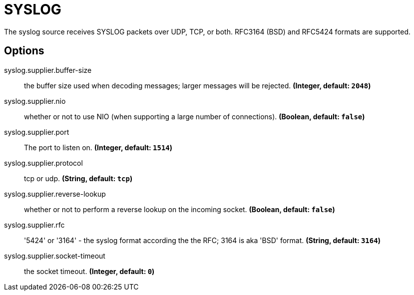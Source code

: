 //tag::ref-doc[]
= SYSLOG

The syslog source receives SYSLOG packets over UDP, TCP, or both. RFC3164 (BSD) and RFC5424 formats are supported.

== Options

//tag::configuration-properties[]
$$syslog.supplier.buffer-size$$:: $$the buffer size used when decoding messages; larger messages will be rejected.$$ *($$Integer$$, default: `$$2048$$`)*
$$syslog.supplier.nio$$:: $$whether or not to use NIO (when supporting a large number of connections).$$ *($$Boolean$$, default: `$$false$$`)*
$$syslog.supplier.port$$:: $$The port to listen on.$$ *($$Integer$$, default: `$$1514$$`)*
$$syslog.supplier.protocol$$:: $$tcp or udp.$$ *($$String$$, default: `$$tcp$$`)*
$$syslog.supplier.reverse-lookup$$:: $$whether or not to perform a reverse lookup on the incoming socket.$$ *($$Boolean$$, default: `$$false$$`)*
$$syslog.supplier.rfc$$:: $$'5424' or '3164' - the syslog format according the the RFC; 3164 is aka 'BSD' format.$$ *($$String$$, default: `$$3164$$`)*
$$syslog.supplier.socket-timeout$$:: $$the socket timeout.$$ *($$Integer$$, default: `$$0$$`)*
//end::configuration-properties[]

//end::ref-doc[]
